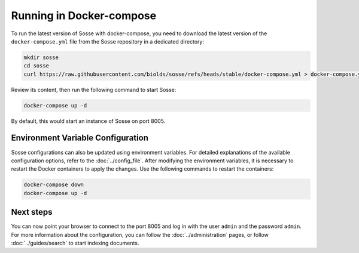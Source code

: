 Running in Docker-compose
=========================

To run the latest version of Sosse with docker-compose, you need to download the latest version of the
``docker-compose.yml`` file from the Sosse repository in a dedicated directory:

.. code-block:: shell

   mkdir sosse
   cd sosse
   curl https://raw.githubusercontent.com/biolds/sosse/refs/heads/stable/docker-compose.yml > docker-compose.yml

Review its content, then run the following command to start Sosse:

.. code-block:: shell

   docker-compose up -d

By default, this would start an instance of Sosse on port 8005.

Environment Variable Configuration
----------------------------------

Sosse configurations can also be updated using environment variables. For detailed explanations of the available
configuration options, refer to the :doc:`../config_file`. After modifying the environment variables, it is necessary to
restart the Docker containers to apply the changes. Use the following commands to restart the containers:

.. code-block:: shell

   docker-compose down
   docker-compose up -d

Next steps
----------

You can now point your browser to connect to the port 8005 and log in with the user ``admin`` and the password
``admin``. For more information about the configuration, you can follow the :doc:`../administration` pages,
or follow :doc:`../guides/search` to start indexing documents.
